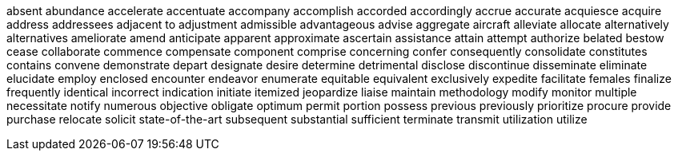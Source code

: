 absent
abundance
accelerate
accentuate
accompany
accomplish
accorded
accordingly
accrue
accurate
acquiesce
acquire
address
addressees
adjacent to
adjustment
admissible
advantageous
advise
aggregate
aircraft
alleviate
allocate
alternatively
alternatives
ameliorate
amend
anticipate
apparent
approximate
ascertain
assistance
attain
attempt
authorize
belated
bestow
cease
collaborate
commence
compensate
component
comprise
concerning
confer
consequently
consolidate
constitutes
contains
convene
demonstrate
depart
designate
desire
determine
detrimental
disclose
discontinue
disseminate
eliminate
elucidate
employ
enclosed
encounter
endeavor
enumerate
equitable
equivalent
exclusively
expedite
facilitate
females
finalize
frequently
identical
incorrect
indication
initiate
itemized
jeopardize
liaise
maintain
methodology
modify
monitor
multiple
necessitate
notify
numerous
objective
obligate
optimum
permit
portion
possess
previous
previously
prioritize
procure
provide
purchase
relocate
solicit
state-of-the-art
subsequent
substantial
sufficient
terminate
transmit
utilization
utilize
